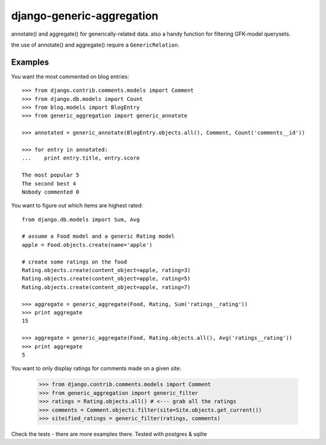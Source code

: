 ==========================
django-generic-aggregation
==========================

annotate() and aggregate() for generically-related data.  also a handy function
for filtering GFK-model querysets.

the use of annotate() and aggregate() require a ``GenericRelation``.

Examples
--------

You want the most commented on blog entries::

    >>> from django.contrib.comments.models import Comment
    >>> from django.db.models import Count
    >>> from blog.models import BlogEntry
    >>> from generic_aggregation import generic_annotate

    >>> annotated = generic_annotate(BlogEntry.objects.all(), Comment, Count('comments__id'))

    >>> for entry in annotated:
    ...    print entry.title, entry.score

    The most popular 5
    The second best 4
    Nobody commented 0


You want to figure out which items are highest rated::

    from django.db.models import Sum, Avg

    # assume a Food model and a generic Rating model
    apple = Food.objects.create(name='apple')
    
    # create some ratings on the food
    Rating.objects.create(content_object=apple, rating=3)
    Rating.objects.create(content_object=apple, rating=5)
    Rating.objects.create(content_object=apple, rating=7)

    >>> aggregate = generic_aggregate(Food, Rating, Sum('ratings__rating'))
    >>> print aggregate
    15

    >>> aggregate = generic_aggregate(Food, Rating.objects.all(), Avg('ratings__rating'))
    >>> print aggregate
    5

You want to only display ratings for comments made on a given site:

    >>> from django.contrib.comments.models import Comment
    >>> from generic_aggregation import generic_filter
    >>> ratings = Rating.objects.all() # <--- grab all the ratings
    >>> comments = Comment.objects.filter(site=Site.objects.get_current())
    >>> siteified_ratings = generic_filter(ratings, comments)

Check the tests - there are more examples there.  Tested with postgres & sqlite
